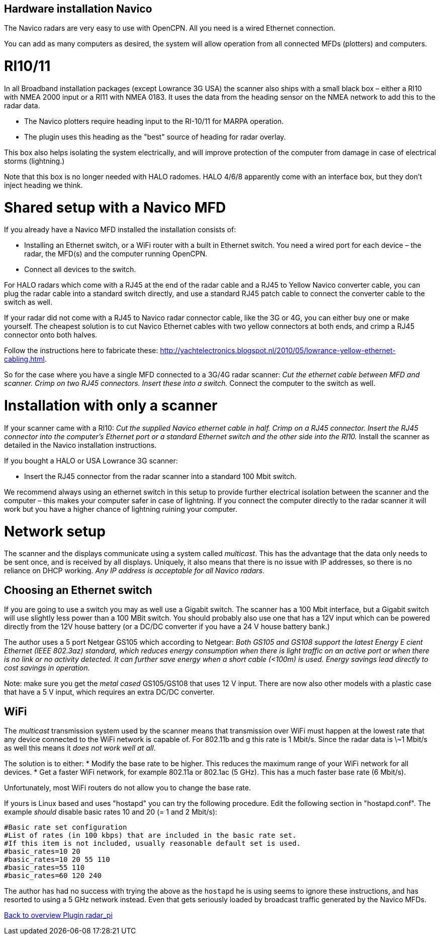 :imagesdir: ../images/
== Hardware installation Navico

The Navico radars are very easy to use with OpenCPN. All you need is a
wired Ethernet connection.

You can add as many computers as desired, the system will allow
operation from all connected MFDs (plotters) and computers.

= RI10/11

In all Broadband installation packages (except Lowrance 3G USA) the
scanner also ships with a small black box – either a RI10 with NMEA 2000
input or a RI11 with NMEA 0183. It uses the data from the heading sensor
on the NMEA network to add this to the radar data.

* The Navico plotters require heading input to the RI-10/11 for MARPA
operation.
* The plugin uses this heading as the "best" source of heading for
radar overlay.

This box also helps isolating the system electrically, and will improve
protection of the computer from damage in case of electrical storms
(lightning.)

Note that this box is no longer needed with HALO radomes. HALO 4/6/8
apparently come with an interface box, but they don’t inject heading we
think.

= Shared setup with a Navico MFD

If you already have a Navico MFD installed the installation consists of:

* Installing an Ethernet switch, or a WiFi router with a built in
Ethernet switch. You need a wired port for each device – the radar, the
MFD(s) and the computer running OpenCPN.
* Connect all devices to the switch.

For HALO radars which come with a RJ45 at the end of the radar cable and
a RJ45 to Yellow Navico converter cable, you can plug the radar cable
into a standard switch directly, and use a standard RJ45 patch cable to
connect the converter cable to the switch as well.

If your radar did not come with a RJ45 to Navico radar connector cable,
like the 3G or 4G, you can either buy one or make yourself. The cheapest
solution is to cut Navico Ethernet cables with two yellow connectors at
both ends, and crimp a RJ45 connector onto both halves.

Follow the instructions here to fabricate these:
http://yachtelectronics.blogspot.nl/2010/05/lowrance-yellow-ethernet-cabling.html.

So for the case where you have a single MFD connected to a 3G/4G radar
scanner: _Cut the ethernet cable between MFD and scanner. Crimp on
two RJ45 connectors. Insert these into a switch._ Connect the
computer to the switch as well.

= Installation with only a scanner

If your scanner came with a RI10: _Cut the supplied Navico ethernet
cable in half. Crimp on a RJ45 connector. Insert the RJ45 connector
into the computer’s Ethernet port or a standard Ethernet switch and the
other side into the RI10._ Install the scanner as detailed in the Navico
installation instructions.

If you bought a HALO or USA Lowrance 3G scanner:

* Insert the RJ45 connector from the radar scanner into a standard 100
Mbit switch.

We recommend always using an ethernet switch in this setup to provide
further electrical isolation between the scanner and the computer – this
makes your computer safer in case of lightning. If you connect the
computer directly to the radar scanner it will work but you have a higher 
chance of lightning ruining your computer.

= Network setup

The scanner and the displays communicate using a system called
_multicast_. This has the advantage that the data only needs to be sent
once, and is received by all displays. Uniquely, it also means that
there is no issue with IP addresses, so there is no reliance on DHCP
working. _Any IP address is acceptable for all Navico radars._

== Choosing an Ethernet switch

If you are going to use a switch you may as well use a Gigabit switch.
The scanner has a 100 Mbit interface, but a Gigabit switch will use
slightly less power than a 100 MBit switch. You should probably also use
one that has a 12V input which can be powered directly from the 12V
house battery (or a DC/DC converter if you have a 24 V house battery
bank.)

The author uses a 5 port Netgear GS105 which according to Netgear: _Both
GS105 and GS108 support the latest Energy E cient Ethernet (IEEE
802.3az) standard, which reduces energy consumption when there is light
traffic on an active port or when there is no link or no activity
detected. It can further save energy when a short cable (<100m) is used.
Energy savings lead directly to cost savings in operation._

Note: make sure you get the _metal cased_ GS105/GS108 that uses 12 V
input. There are now also other models with a plastic case that have a 5
V input, which requires an extra DC/DC converter.

== WiFi

The _multicast_ transmission system used by the scanner means that
transmission over WiFi must happen at the lowest rate that any device
connected to the WiFi network is capable of. For 802.11b and g this rate
is 1 Mbit/s. Since the radar data is \~1 Mbit/s as well this means it
_does not work well at all_.

The solution is to either: * Modify the base rate to be higher. This
reduces the maximum range of your WiFi network for all devices. * Get a
faster WiFi network, for example 802.11a or 802.1ac (5 GHz). This has a
much faster base rate (6 Mbit/s).

Unfortunately, most WiFi routers do not allow you to change the base
rate.

If yours is Linux based and uses "hostapd" you can try the following
procedure. Edit the following section in "hostapd.conf". The example
_should_ disable basic rates 10 and 20 (= 1 and 2 Mbit/s):

....
#Basic rate set configuration
#List of rates (in 100 kbps) that are included in the basic rate set.
#If this item is not included, usually reasonable default set is used.
#basic_rates=10 20
#basic_rates=10 20 55 110
#basic_rates=55 110
#basic_rates=60 120 240
....

The author has had no success with trying the above as the `hostapd` he
is using seems to ignore these instructions, and has resorted to using a
5 GHz network instead. Even that gets seriously loaded by broadcast
traffic generated by the Navico MFDs.

xref:index.adoc[Back to overview Plugin radar_pi]
